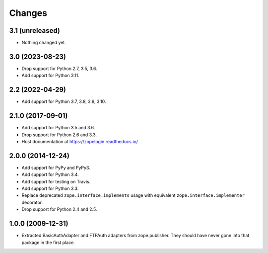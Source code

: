 =========
 Changes
=========

3.1 (unreleased)
================

- Nothing changed yet.


3.0 (2023-08-23)
================

- Drop support for Python 2.7, 3.5, 3.6.

- Add support for Python 3.11.


2.2 (2022-04-29)
================

- Add support for Python 3.7, 3.8, 3.9, 3.10.


2.1.0 (2017-09-01)
==================

- Add support for Python 3.5 and 3.6.

- Drop support for Python 2.6 and 3.3.

- Host documentation at https://zopelogin.readthedocs.io/

2.0.0 (2014-12-24)
==================

- Add support for PyPy and PyPy3.

- Add support for Python 3.4.

- Add support for testing on Travis.

- Add support for Python 3.3.

- Replace deprecated ``zope.interface.implements`` usage with equivalent
  ``zope.interface.implementer`` decorator.

- Drop support for Python 2.4 and 2.5.


1.0.0 (2009-12-31)
==================

- Extracted BasicAuthAdapter and FTPAuth adapters from zope.publisher. They
  should have never gone into that package in the first place.
